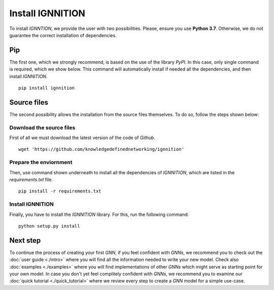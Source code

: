 Install IGNNITION
=================

To install *IGNNTION*, we provide the user with two possibilities.
Please, ensure you use **Python 3.7**. Otherwise, we do not guarantee
the correct installation of dependencies.

Pip
---

The first one, which we strongly recommend, is based on the use of the
library *PyPI*. In this case, only single command is required, which we
show below. This command will automatically install if needed all the
dependencies, and then install *IGNNITION*.

::

        pip install ignnition

Source files
------------

The second possibility allows the installation from the source files
themselves. To do so, follow the steps shown below:

Download the source files
~~~~~~~~~~~~~~~~~~~~~~~~~

First of all we must download the latest version of the code of
*Github*.

::

    wget 'https://github.com/knowledgedefinednetworking/ignnition'

Prepare the enviornment
~~~~~~~~~~~~~~~~~~~~~~~

Then, use command shown underneath to install all the dependencies of
*IGNNITION*, which are listed in the *requirements.txt* file.

::

        pip install -r requirements.txt

Install IGNNITION
~~~~~~~~~~~~~~~~~

Finally, you have to install the *IGNNITION* library. For this, run the
following command:

::

        python setup.py install

Next step
---------

To continue the process of creating your first *GNN*, if you feel
confident with *GNNs*, we recommend you to check out the :doc:`user guide <./intro>` where you will find
all the information needed to write your new model. Check also
:doc:`examples <./examples>` where you will find implementations of other
*GNNs* which might serve as starting point for your own model. In case
you don't yet feel complitely confident with *GNNs*, we recommend you to
examine our :doc:`quick tutorial <./quick_tutorial>` where we review every
step to create a *GNN* model for a simple use-case.
